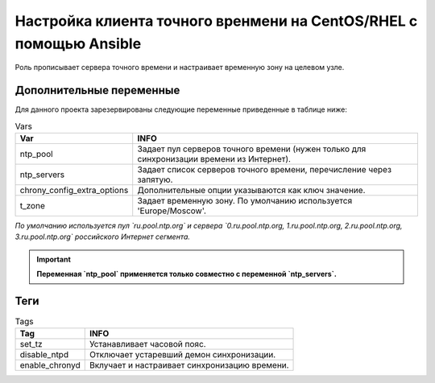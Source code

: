 Настройка клиента точного вренмени на CentOS/RHEL с помощью Ansible
===================================================================
Роль прописывает сервера точного времени и настраивает временную зону на целевом узле.

Дополнительные переменные
~~~~~~~~~~~~~~~~~~~~~~~~~
Для данного проекта зарезервированы следующие переменные приведенные в таблице ниже:

.. table:: Vars

     ============================ ==========================================================================================
     Var                          INFO
     ============================ ==========================================================================================
     ntp_pool                     Задает пул серверов точного времени (нужен только для синхронизации времени из Интернет).
     ntp_servers                  Задает список серверов точного времени, перечисление через запятую.
     chrony_config_extra_options  Дополнительные опции указываются как ключ значение.
     t_zone                       Задает временную зону. По умолчанию используется 'Europe/Moscow'.
     ============================ ==========================================================================================

*По умолчанию используется пул `ru.pool.ntp.org` и сервера `0.ru.pool.ntp.org, 1.ru.pool.ntp.org, 2.ru.pool.ntp.org, 3.ru.pool.ntp.org` российского Интернет сегмента.*

.. important::
     **Переменная `ntp_pool` применяется только совместно с переменной `ntp_servers`.**

Теги
~~~~

.. table:: Tags

     =============== ==============================================
     Tag             INFO
     =============== ==============================================
     set_tz          Устанавливает часовой пояс.
     disable_ntpd    Отключает устаревший демон синхронизации.
     enable_chronyd  Вклучает и настраивает синхронизацию времени.
     =============== ==============================================

